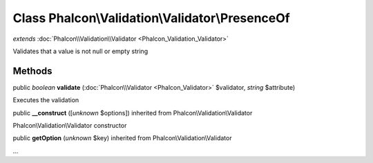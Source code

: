 Class **Phalcon\\Validation\\Validator\\PresenceOf**
====================================================

*extends* :doc:`Phalcon\\Validation\\Validator <Phalcon_Validation_Validator>`

Validates that a value is not null or empty string


Methods
---------

public *boolean*  **validate** (:doc:`Phalcon\\Validator <Phalcon_Validator>` $validator, *string* $attribute)

Executes the validation



public  **__construct** ([*unknown* $options]) inherited from Phalcon\\Validation\\Validator

Phalcon\\Validation\\Validator constructor



public  **getOption** (*unknown* $key) inherited from Phalcon\\Validation\\Validator

...


